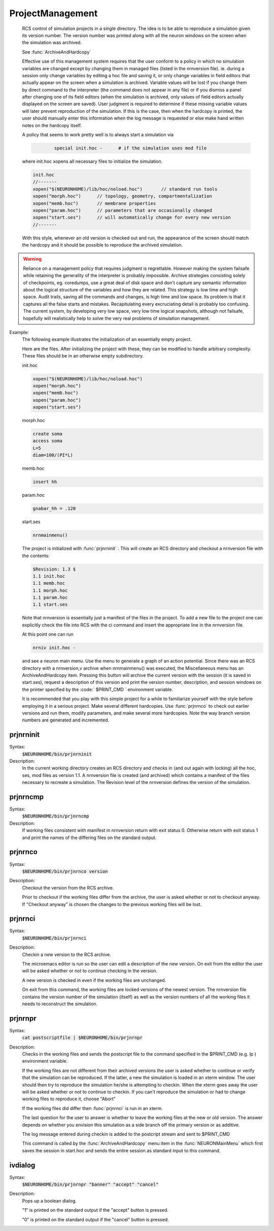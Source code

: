 .. _project:


ProjectManagement
-----------------

    RCS control of simulation projects in a single directory. The idea is to 
    be able to reproduce a simulation given its version number. 
    The version number was printed along with all the neuron windows on the screen 
    when the simulation was archived. 
     
    See :func:`ArchiveAndHardcopy` 
     
    Effective use of this management system requires that the user conform to 
    a policy in which no simulation variables are changed except by changing them 
    in managed files (listed in the nrnversion file). ie. during a session 
    only change variables by editing a hoc file and saving it, or only change 
    variables in field editors that actually appear on the screen when a simulation 
    is archived. Variable values will be lost if you change them 
    by direct command to the interpreter (the command does not appear in any file) 
    or if you dismiss a panel after changing one of its field editors (when 
    the simulation is archived, only values of field editors actually displayed 
    on the screen are saved). User judgment is required to determine if these 
    missing variable values will later prevent reproduction of the simulation. 
    If this is the case, then when the hardcopy is printed, the user should 
    manually enter this information when the log message is requested or 
    else make hand written notes on the hardcopy itself. 
     
    A policy that seems to work pretty well is to always start a simulation via 

    .. code-block::
        none

        	special init.hoc -	# if the simulation uses mod file 

    where init.hoc xopens all necessary files to initialize the simulation. 

    .. code-block::
        none

        init.hoc 
        //------- 
        xopen("$(NEURONHOME)/lib/hoc/noload.hoc")	// standard run tools 
        xopen("morph.hoc")	// topology, geometry, compartmentalization 
        xopen("memb.hoc")	// membrane properties 
        xopen("param.hoc")	// parameters that are occasionally changed 
        xopen("start.ses")	// will automatically change for every new version 
        //------- 

    With this style, whenever an old version is checked out and run, the appearance 
    of the screen should match the hardcopy and it should be possible to 
    reproduce the archived simulation. 
     

.. warning::
    Reliance on a management policy that requires judgment is regrettable. 
    However making the system failsafe while retaining the generality of the 
    interpreter is probably impossible. Archive strategies consisting solely 
    of checkpoints, 
    eg. coredumps, use a great deal of disk space and don't capture any 
    semantic information about the logical structure of the variables and 
    how they are related. This strategy is low time and high space. 
    Audit trails, saving all the commands and changes, is high time and low space. 
    Its problem is that it captures all the false starts and mistakes. 
    Recapitulating every excruciating detail is probably too confusing. 
    The current system, by developing very low space, very low time logical 
    snapshots, although not failsafe, hopefully will realistically help to 
    solve the very real problems of simulation management. 

Example:
    The following example illustrates the initialization of an essentially 
    empty project. 
     
    Here are the files. After initializing the project with these, they 
    can be modified to handle arbitrary complexity. These files should be 
    in an otherwise empty subdirectory. 
     
    init.hoc 

    .. code-block::
        none

        xopen("$(NEURONHOME)/lib/hoc/noload.hoc") 
        xopen("morph.hoc") 
        xopen("memb.hoc") 
        xopen("param.hoc") 
        xopen("start.ses") 

    morph.hoc 

    .. code-block::
        none

        create soma 
        access soma 
        L=5 
        diam=100/(PI*L) 

    memb.hoc 

    .. code-block::
        none

        insert hh 

    param.hoc 

    .. code-block::
        none

        gnabar_hh = .120 

    start.ses 

    .. code-block::
        none

        nrnmainmenu() 

     
    The project is initialized with :func:`prjnrninit` . 
    This will create an RCS directory and checkout 
    a nrnversion file with the contents: 

    .. code-block::
        none

        $Revision: 1.3 $ 
        1.1 init.hoc 
        1.1 memb.hoc 
        1.1 morph.hoc 
        1.1 param.hoc 
        1.1 start.ses 

    Note that nrnversion is essentially just a manifest of the files in 
    the project. To add a new file to the project one can explicitly check 
    the file into RCS with the ci command and insert the appropriate line 
    in the nrnversion file. 
     
    At this point one can run 

    .. code-block::
        none

        nrniv init.hoc - 

    and see a neuron main menu. Use the menu to generate a graph 
    of an action potential. Since there was an RCS directory with a 
    nrnversion,v archive when nrnmainmenu() was executed, 
    the Miscellaneous menu has an ArchiveAndHardcopy item. 
    Pressing this button will archive the current version with the session 
    (it is saved in start.ses), request a description of this version and 
    print the version number, description, and session windows on the 
    printer specified by the \ :code:` $PRINT_CMD ` environment variable. 
     
    It is recommended that you play with this simple project for a while 
    to familiarize yourself with the style before employing it in a serious 
    project. Make several different hardcopies. Use :func:`prjnrnco` to check out 
    earlier versions and run them, modify parameters, and make several more 
    hardcopies. Note the way branch version numbers are generated and incremented. 
     


prjnrninit
~~~~~~~~~~


Syntax:
    :code:`$NEURONHOME/bin/prjnrninit`


Description:
    In the current working directory creates an RCS directory and 
    checks in (and out again with locking) 
    all the hoc, ses, mod files as version 1.1. A nrnversion file 
    is created (and archived) which contains a manifest of the files 
    necessary to recreate a simulation. The Revision level of 
    the nrnversion defines the version of the simulation. 


prjnrncmp
~~~~~~~~~


Syntax:
    :code:`$NEURONHOME/bin/prjnrncmp`


Description:
    If working files consistent with manifest in nrnversion return with 
    exit status 0. Otherwise return with exit status 1 and print the 
    names of the differing files on the standard output. 


prjnrnco
~~~~~~~~


Syntax:
    :code:`$NEURONHOME/bin/prjnrnco version`


Description:
    Checkout the version from the RCS archive. 
     
    Prior to checkout if the working files differ from the archive, the user 
    is asked whether or not to checkout anyway. If "Checkout anyway" is chosen 
    the changes to the previous working files will be lost. 


prjnrnci
~~~~~~~~


Syntax:
    :code:`$NEURONHOME/bin/prjnrnci`


Description:
    Checkin a new version to the RCS archive. 
     
    The microemacs editor is run so the user can edit a description of the 
    new version. On exit from the editor the user will be asked whether or 
    not to continue checking in the version. 
     
    A new version is checked in even if the working files are unchanged. 
     
    On exit from this command, the working files are locked versions 
    of the newest version. The nrnversion file contains the version number 
    of the simulation (itself) as well as the version numbers of all the 
    working files it needs to reconstruct the simulation. 


prjnrnpr
~~~~~~~~


Syntax:
    :code:`cat postscriptfile | $NEURONHOME/bin/prjnrnpr`


Description:
    Checks in the working files and 
    sends the postscript file to the command specified in the 
    \$PRINT_CMD (e.g. lp ) environment variable. 
     
    If the working files are not different from their archived versions 
    the user is asked whether to continue or verify that the simulation 
    can be reproduced. If the latter, a new the simulation is loaded in 
    an xterm window. The user should then try to reproduce the simulation 
    he/she is attempting to checkin. When the xterm goes away the user 
    will be asked whether or not to continue to checkin. If you can't reproduce 
    the simulation or had to change working files to reproduce it, choose "Abort" 
     
    If the working files did differ then :func:`prjnrnci` is run in an xterm. 
     
    The last question for the user to answer is whether to leave the working 
    files at the new or old version. The answer depends on whether you envision 
    this simulation as a side branch off the primary version or as 
    additive. 
     
    The log message entered during checkin is added to the postcript stream 
    and sent to $PRINT_CMD 
     
    This command is called by the :func:`ArchiveAndHardcopy` menu item in the 
    :func:`NEURONMainMenu` which first saves the session in start.hoc and 
    sends the entire session as standard input to this command. 


ivdialog
~~~~~~~~


Syntax:
    :code:`$NEURONHOME/bin/prjnrnpr "banner" "accept" "cancel"`


Description:
    Pops up a boolean dialog. 
     
    "1" is printed on the standard output if 
    the "accept" button is pressed. 
     
    "0" is printed on the standard output 
    if the "cancel" button is pressed. 


